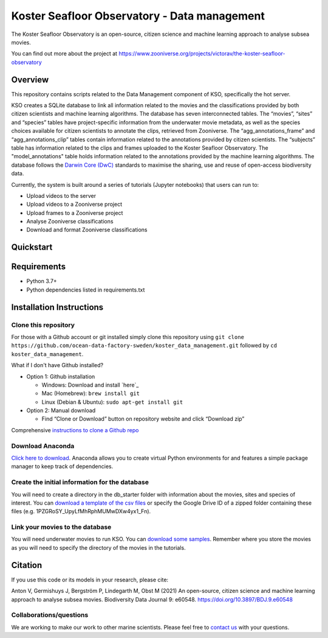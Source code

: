 ==================
Koster Seafloor Observatory - Data management
==================

The Koster Seafloor Observatory is an open-source, citizen science and machine learning approach to analyse subsea movies.

.. image:: images/high-level-overview.png
   :align: center
   :alt: "(Overview of the three main modules and the components of the Koster Seafloor Observatory.")
    
You can find out more about the project at https://www.zooniverse.org/projects/victorav/the-koster-seafloor-observatory

Overview
------------

This repository contains scripts related to the Data Management component of KSO, specifically the hot server. 

KSO creates a SQLite database to link all information related to the movies and the classifications provided by both citizen scientists and machine learning algorithms. The database has seven interconnected tables. The “movies”, “sites” and “species” tables have project-specific information from the underwater movie metadata, as well as the species choices available for citizen scientists to annotate the clips, retrieved from Zooniverse. The “agg_annotations_frame” and “agg_annotations_clip” tables contain information related to the annotations provided by citizen scientists. The “subjects” table has information related to the clips and frames uploaded to the Koster Seafloor Observatory. The "model_annotations" table holds information related to the annotations provided by the machine learning algorithms. The database follows the `Darwin Core (DwC) <https://dwc.tdwg.org/simple/>`_  standards to maximise the sharing, use and reuse of open-access biodiversity data.



.. image:: images/Database_diagram.png
   :align: center
   :alt: "(Entity relationship diagram of the SQLite database of the Koster Seafloor Observatory.")

Currently, the system is built around a series of tutorials (Jupyter notebooks) that users can run to: 

* Upload videos to the server
* Upload videos to a Zooniverse project
* Upload frames to a Zooniverse project
* Analyse Zooniverse classifications
* Download and format Zooniverse classifications 

Quickstart
--------------------

.. image:: https://mybinder.org/badge_logo.svg
   :target: https://mybinder.org/v2/gh/ocean-data-factory-sweden/koster_data_management/main


Requirements
------------

* Python 3.7+
* Python dependencies listed in requirements.txt

Installation Instructions
-------------------------

Clone this repository
~~~~

For those with a Github account or git installed simply clone this
repository using
``git clone https://github.com/ocean-data-factory-sweden/koster_data_management.git``
followed by ``cd koster_data_management``.

What if I don't have Github installed?

-  Option 1: Github installation

   -  Windows: Download and install `here`_
   -  Mac (Homebrew): ``brew install git``
   -  Linux (Debian & Ubuntu): ``sudo apt-get install git``

-  Option 2: Manual download

   -  Find “Clone or Download” button on repository website and click
      “Download zip”

Comprehensive `instructions to clone a Github repo
<https://docs.github.com/en/github/creating-cloning-and-archiving-repositories/cloning-a-repository-from-github/cloning-a-repository/>`_ 

Download Anaconda
~~~~

`Click here to download <https://docs.anaconda.com/anaconda/install/index.html>`_. Anaconda allows you to create virtual Python environments for and features a simple package manager to keep track of dependencies. 

Create the initial information for the database 
~~~~

You will need to create a directory in the db_starter folder with information about the movies, sites and species of interest. You can `download a template of the csv files <https://drive.google.com/file/d/1PZGRoSY_UpyLfMhRphMUMwDXw4yx1_Fn/view?usp=sharing/>`_ or specify the Google Drive ID of a zipped folder containing these files (e.g. 1PZGRoSY_UpyLfMhRphMUMwDXw4yx1_Fn).


Link your movies to the database 
~~~~

You will need underwater movies to run KSO. You can `download some samples <https://drive.google.com/drive/folders/1t2ce8euh3SEU2I8uhiZN1Tu-76ZDqB6w?usp=sharing/>`_. Remember where you store the movies as you will need to specify the directory of the movies in the tutorials.



Citation
--------

If you use this code or its models in your research, please cite:

Anton V, Germishuys J, Bergström P, Lindegarth M, Obst M (2021) An open-source, citizen science and machine learning approach to analyse subsea movies. Biodiversity Data Journal 9: e60548. https://doi.org/10.3897/BDJ.9.e60548

Collaborations/questions
~~~~~~~~~~~~

We are working to make our work to other marine scientists. Please feel free to `contact us`_ with your questions.

.. _contact us: matthias.obst@marine.gu.se

